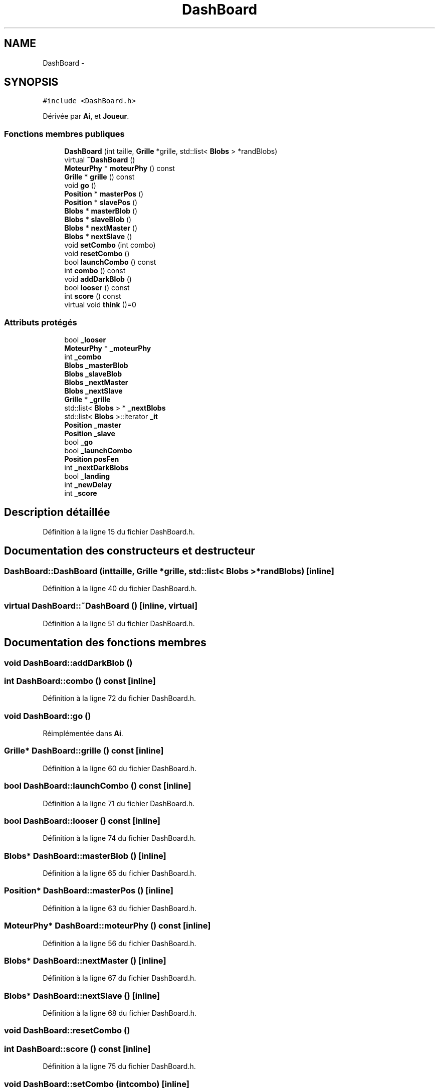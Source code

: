 .TH "DashBoard" 3 "Mon May 9 2011" "Version 1.0" "Dr.Robotnik Mean Bean Machine" \" -*- nroff -*-
.ad l
.nh
.SH NAME
DashBoard \- 
.SH SYNOPSIS
.br
.PP
.PP
\fC#include <DashBoard.h>\fP
.PP
Dérivée par \fBAi\fP, et \fBJoueur\fP.
.SS "Fonctions membres publiques"

.in +1c
.ti -1c
.RI "\fBDashBoard\fP (int taille, \fBGrille\fP *grille, std::list< \fBBlobs\fP > *randBlobs)"
.br
.ti -1c
.RI "virtual \fB~DashBoard\fP ()"
.br
.ti -1c
.RI "\fBMoteurPhy\fP * \fBmoteurPhy\fP () const "
.br
.ti -1c
.RI "\fBGrille\fP * \fBgrille\fP () const "
.br
.ti -1c
.RI "void \fBgo\fP ()"
.br
.ti -1c
.RI "\fBPosition\fP * \fBmasterPos\fP ()"
.br
.ti -1c
.RI "\fBPosition\fP * \fBslavePos\fP ()"
.br
.ti -1c
.RI "\fBBlobs\fP * \fBmasterBlob\fP ()"
.br
.ti -1c
.RI "\fBBlobs\fP * \fBslaveBlob\fP ()"
.br
.ti -1c
.RI "\fBBlobs\fP * \fBnextMaster\fP ()"
.br
.ti -1c
.RI "\fBBlobs\fP * \fBnextSlave\fP ()"
.br
.ti -1c
.RI "void \fBsetCombo\fP (int combo)"
.br
.ti -1c
.RI "void \fBresetCombo\fP ()"
.br
.ti -1c
.RI "bool \fBlaunchCombo\fP () const "
.br
.ti -1c
.RI "int \fBcombo\fP () const "
.br
.ti -1c
.RI "void \fBaddDarkBlob\fP ()"
.br
.ti -1c
.RI "bool \fBlooser\fP () const "
.br
.ti -1c
.RI "int \fBscore\fP () const "
.br
.ti -1c
.RI "virtual void \fBthink\fP ()=0"
.br
.in -1c
.SS "Attributs protégés"

.in +1c
.ti -1c
.RI "bool \fB_looser\fP"
.br
.ti -1c
.RI "\fBMoteurPhy\fP * \fB_moteurPhy\fP"
.br
.ti -1c
.RI "int \fB_combo\fP"
.br
.ti -1c
.RI "\fBBlobs\fP \fB_masterBlob\fP"
.br
.ti -1c
.RI "\fBBlobs\fP \fB_slaveBlob\fP"
.br
.ti -1c
.RI "\fBBlobs\fP \fB_nextMaster\fP"
.br
.ti -1c
.RI "\fBBlobs\fP \fB_nextSlave\fP"
.br
.ti -1c
.RI "\fBGrille\fP * \fB_grille\fP"
.br
.ti -1c
.RI "std::list< \fBBlobs\fP > * \fB_nextBlobs\fP"
.br
.ti -1c
.RI "std::list< \fBBlobs\fP >::iterator \fB_it\fP"
.br
.ti -1c
.RI "\fBPosition\fP \fB_master\fP"
.br
.ti -1c
.RI "\fBPosition\fP \fB_slave\fP"
.br
.ti -1c
.RI "bool \fB_go\fP"
.br
.ti -1c
.RI "bool \fB_launchCombo\fP"
.br
.ti -1c
.RI "\fBPosition\fP \fBposFen\fP"
.br
.ti -1c
.RI "int \fB_nextDarkBlobs\fP"
.br
.ti -1c
.RI "bool \fB_landing\fP"
.br
.ti -1c
.RI "int \fB_newDelay\fP"
.br
.ti -1c
.RI "int \fB_score\fP"
.br
.in -1c
.SH "Description détaillée"
.PP 
Définition à la ligne 15 du fichier DashBoard.h.
.SH "Documentation des constructeurs et destructeur"
.PP 
.SS "DashBoard::DashBoard (inttaille, \fBGrille\fP *grille, std::list< \fBBlobs\fP > *randBlobs)\fC [inline]\fP"
.PP
Définition à la ligne 40 du fichier DashBoard.h.
.SS "virtual DashBoard::~DashBoard ()\fC [inline, virtual]\fP"
.PP
Définition à la ligne 51 du fichier DashBoard.h.
.SH "Documentation des fonctions membres"
.PP 
.SS "void DashBoard::addDarkBlob ()"
.SS "int DashBoard::combo () const\fC [inline]\fP"
.PP
Définition à la ligne 72 du fichier DashBoard.h.
.SS "void DashBoard::go ()"
.PP
Réimplémentée dans \fBAi\fP.
.SS "\fBGrille\fP* DashBoard::grille () const\fC [inline]\fP"
.PP
Définition à la ligne 60 du fichier DashBoard.h.
.SS "bool DashBoard::launchCombo () const\fC [inline]\fP"
.PP
Définition à la ligne 71 du fichier DashBoard.h.
.SS "bool DashBoard::looser () const\fC [inline]\fP"
.PP
Définition à la ligne 74 du fichier DashBoard.h.
.SS "\fBBlobs\fP* DashBoard::masterBlob ()\fC [inline]\fP"
.PP
Définition à la ligne 65 du fichier DashBoard.h.
.SS "\fBPosition\fP* DashBoard::masterPos ()\fC [inline]\fP"
.PP
Définition à la ligne 63 du fichier DashBoard.h.
.SS "\fBMoteurPhy\fP* DashBoard::moteurPhy () const\fC [inline]\fP"
.PP
Définition à la ligne 56 du fichier DashBoard.h.
.SS "\fBBlobs\fP* DashBoard::nextMaster ()\fC [inline]\fP"
.PP
Définition à la ligne 67 du fichier DashBoard.h.
.SS "\fBBlobs\fP* DashBoard::nextSlave ()\fC [inline]\fP"
.PP
Définition à la ligne 68 du fichier DashBoard.h.
.SS "void DashBoard::resetCombo ()"
.SS "int DashBoard::score () const\fC [inline]\fP"
.PP
Définition à la ligne 75 du fichier DashBoard.h.
.SS "void DashBoard::setCombo (intcombo)\fC [inline]\fP"
.PP
Définition à la ligne 69 du fichier DashBoard.h.
.SS "\fBBlobs\fP* DashBoard::slaveBlob ()\fC [inline]\fP"
.PP
Définition à la ligne 66 du fichier DashBoard.h.
.SS "\fBPosition\fP* DashBoard::slavePos ()\fC [inline]\fP"
.PP
Définition à la ligne 64 du fichier DashBoard.h.
.SS "virtual void DashBoard::think ()\fC [pure virtual]\fP"
.PP
Implémenté dans \fBAi\fP, \fBEasy\fP, \fBHard\fP, et \fBJoueur\fP.
.SH "Documentation des données membres"
.PP 
.SS "int \fBDashBoard::_combo\fP\fC [protected]\fP"
.PP
Définition à la ligne 21 du fichier DashBoard.h.
.SS "bool \fBDashBoard::_go\fP\fC [protected]\fP"
.PP
Définition à la ligne 31 du fichier DashBoard.h.
.SS "\fBGrille\fP* \fBDashBoard::_grille\fP\fC [protected]\fP"
.PP
Définition à la ligne 26 du fichier DashBoard.h.
.SS "std::list<\fBBlobs\fP>::iterator \fBDashBoard::_it\fP\fC [protected]\fP"
.PP
Définition à la ligne 28 du fichier DashBoard.h.
.SS "bool \fBDashBoard::_landing\fP\fC [protected]\fP"
.PP
Définition à la ligne 35 du fichier DashBoard.h.
.SS "bool \fBDashBoard::_launchCombo\fP\fC [protected]\fP"
.PP
Définition à la ligne 32 du fichier DashBoard.h.
.SS "bool \fBDashBoard::_looser\fP\fC [protected]\fP"
.PP
Définition à la ligne 19 du fichier DashBoard.h.
.SS "\fBPosition\fP \fBDashBoard::_master\fP\fC [protected]\fP"
.PP
Définition à la ligne 29 du fichier DashBoard.h.
.SS "\fBBlobs\fP \fBDashBoard::_masterBlob\fP\fC [protected]\fP"
.PP
Définition à la ligne 22 du fichier DashBoard.h.
.SS "\fBMoteurPhy\fP* \fBDashBoard::_moteurPhy\fP\fC [protected]\fP"
.PP
Définition à la ligne 20 du fichier DashBoard.h.
.SS "int \fBDashBoard::_newDelay\fP\fC [protected]\fP"
.PP
Définition à la ligne 36 du fichier DashBoard.h.
.SS "std::list<\fBBlobs\fP>* \fBDashBoard::_nextBlobs\fP\fC [protected]\fP"
.PP
Définition à la ligne 27 du fichier DashBoard.h.
.SS "int \fBDashBoard::_nextDarkBlobs\fP\fC [protected]\fP"
.PP
Définition à la ligne 34 du fichier DashBoard.h.
.SS "\fBBlobs\fP \fBDashBoard::_nextMaster\fP\fC [protected]\fP"
.PP
Définition à la ligne 24 du fichier DashBoard.h.
.SS "\fBBlobs\fP \fBDashBoard::_nextSlave\fP\fC [protected]\fP"
.PP
Définition à la ligne 25 du fichier DashBoard.h.
.SS "int \fBDashBoard::_score\fP\fC [protected]\fP"
.PP
Définition à la ligne 37 du fichier DashBoard.h.
.SS "\fBPosition\fP \fBDashBoard::_slave\fP\fC [protected]\fP"
.PP
Définition à la ligne 30 du fichier DashBoard.h.
.SS "\fBBlobs\fP \fBDashBoard::_slaveBlob\fP\fC [protected]\fP"
.PP
Définition à la ligne 23 du fichier DashBoard.h.
.SS "\fBPosition\fP \fBDashBoard::posFen\fP\fC [protected]\fP"
.PP
Définition à la ligne 33 du fichier DashBoard.h.

.SH "Auteur"
.PP 
Généré automatiquement par Doxygen pour Dr.Robotnik Mean Bean Machine à partir du code source.
